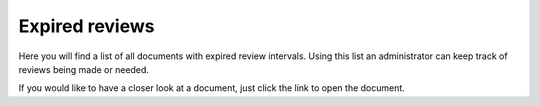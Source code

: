 Expired reviews
====================

Here you will find a list of all documents with expired review intervals. Using this list an administrator can keep track of reviews being made or needed.

.. image:: expired-reviews-list-v7.png
 
If you would like to have a closer look at a document, just click the link to open the document.
